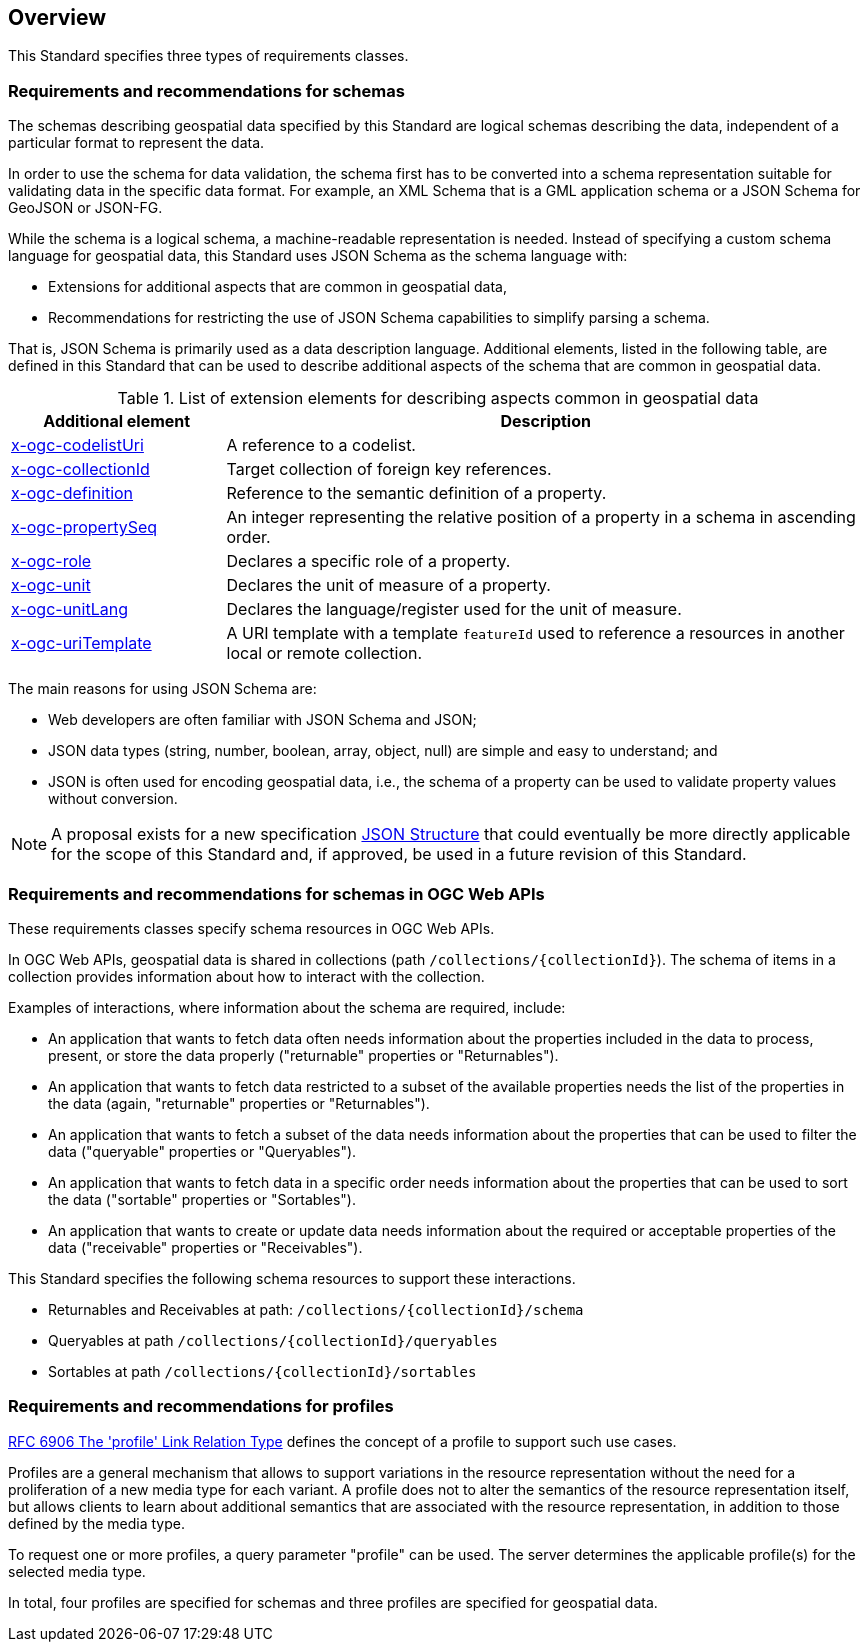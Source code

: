 [[overview]]
== Overview

This Standard specifies three types of requirements classes.

=== Requirements and recommendations for schemas

The schemas describing geospatial data specified by this Standard are logical schemas describing the data, independent of a particular format to represent the data. 

In order to use the schema for data validation, the schema first has to be converted into a schema representation suitable for validating data in the specific data format. For example, an XML Schema that is a GML application schema or a JSON Schema for GeoJSON or JSON-FG.

While the schema is a logical schema, a machine-readable representation is needed. Instead of specifying a custom schema language for geospatial data, this Standard uses JSON Schema as the schema language with:

* Extensions for additional aspects that are common in geospatial data,
* Recommendations for restricting the use of JSON Schema capabilities to simplify parsing a schema.

That is, JSON Schema is primarily used as a data description language.  Additional elements, listed in the following table, are defined in this Standard that can be used to describe additional aspects of the schema that are common in geospatial data.

[#x-ogc-elements,reftext='{table-caption} {counter:table-num}']
.List of extension elements for describing aspects common in geospatial data
[cols="25,75",options="header"]
|===
|Additional element |Description
|<<req_profile-codelists_codelist-ref,x-ogc-codelistUri>> |A reference to a codelist.
|<<req_references_role-reference,x-ogc-collectionId>> |Target collection of foreign key references.
|<<req_schemas_definition,x-ogc-definition>> |Reference to the semantic definition of a property.
|<<req_schemas_property-seq,x-ogc-propertySeq>> |An integer representing the relative position of a property in a schema in ascending order.
|<<req_schemas_role,x-ogc-role>> |Declares a specific role of a property.
|<<req_schemas_unit,x-ogc-unit>> |Declares the unit of measure of a property.
|<<req_schemas_unit,x-ogc-unitLang>> |Declares the language/register used for the unit of measure.
|<<req_references_role-reference,x-ogc-uriTemplate>> |A URI template with a template `featureId` used to reference a resources in another local or remote collection.
|===

The main reasons for using JSON Schema are:

* Web developers are often familiar with JSON Schema and JSON;
* JSON data types (string, number, boolean, array, object, null) are simple and easy to understand; and
* JSON is often used for encoding geospatial data, i.e., the schema of a property can be used to validate property values without conversion.

NOTE: A proposal exists for a new specification link:https://github.com/json-structure[JSON Structure] that could eventually be more directly applicable for the scope of this Standard and, if approved, be used in a future revision of this Standard.

=== Requirements and recommendations for schemas in OGC Web APIs

These requirements classes specify schema resources in OGC Web APIs.

In OGC Web APIs, geospatial data is shared in collections (path `/collections/{collectionId}`). The schema of items in a collection provides information about how to interact with the collection. 

Examples of interactions, where information about the schema are required, include:

* An application that wants to fetch data often needs information about the properties included in the data to process, present, or store the data properly ("returnable" properties or "Returnables").
* An application that wants to fetch data restricted to a subset of the available properties needs the list of the properties in the data (again, "returnable" properties or "Returnables").
* An application that wants to fetch a subset of the data needs information about the properties that can be used to filter the data ("queryable" properties or "Queryables").
* An application that wants to fetch data in a specific order needs information about the properties that can be used to sort the data ("sortable" properties or "Sortables").
* An application that wants to create or update data needs information about the required or acceptable properties of the data ("receivable" properties or "Receivables").

This Standard specifies the following schema resources to support these interactions.

* Returnables and Receivables at path: `/collections/{collectionId}/schema`
* Queryables at path `/collections/{collectionId}/queryables`
* Sortables at path `/collections/{collectionId}/sortables`

=== Requirements and recommendations for profiles

<<rfc6906,RFC 6906 The 'profile' Link Relation Type>> defines the concept of a profile to support such use cases.

Profiles are a general mechanism that allows to support variations in the resource representation without the need for a proliferation of a new media type for each variant. A profile does not to alter the semantics of the resource representation itself, but allows clients to learn about additional semantics that are associated with the resource representation, in addition to those defined by the media type.

To request one or more profiles, a query parameter "profile" can be used. The server determines the applicable profile(s) for the selected media type.

In total, four profiles are specified for schemas and three profiles are specified for geospatial data.
